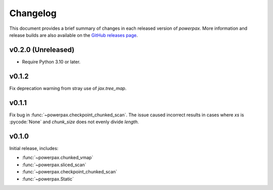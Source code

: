 Changelog
=========

This document provides a brief summary of changes in each released
version of `powerpax`. More information and release builds are also
available on the `GitHub releases page
<https://github.com/karlotness/powerpax/releases>`__.

v0.2.0 (Unreleased)
-------------------

* Require Python 3.10 or later.

v0.1.2
------
Fix deprecation warning from stray use of `jax.tree_map`.

v0.1.1
------
Fix bug in :func:`~powerpax.checkpoint_chunked_scan`. The issue caused
incorrect results in cases where `xs` is :pycode:`None` and
`chunk_size` does not evenly divide `length`.

v0.1.0
------
Initial release, includes:

* :func:`~powerpax.chunked_vmap`
* :func:`~powerpax.sliced_scan`
* :func:`~powerpax.checkpoint_chunked_scan`
* :func:`~powerpax.Static`
